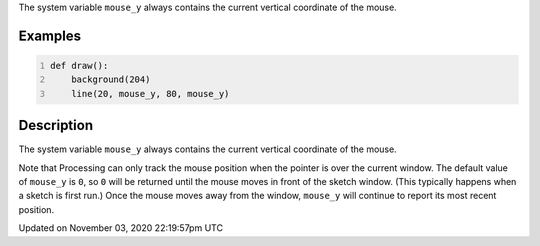 .. title: mouse_y
.. slug: sketch_mouse_y
.. date: 2020-11-03 22:19:57 UTC+00:00
.. tags:
.. category:
.. link:
.. description: py5 mouse_y documentation
.. type: text

The system variable ``mouse_y`` always contains the current vertical coordinate of the mouse.

Examples
========

.. raw:: html

    <div class="example-table">

.. raw:: html

    <div class="example-row"><div class="example-cell-image">

.. raw:: html

    </div><div class="example-cell-code">

.. code:: python
    :number-lines:

    def draw():
        background(204)
        line(20, mouse_y, 80, mouse_y)

.. raw:: html

    </div></div>

.. raw:: html

    </div>

Description
===========

The system variable ``mouse_y`` always contains the current vertical coordinate of the mouse.

Note that Processing can only track the mouse position when the pointer is over the current window. The default value of ``mouse_y`` is ``0``, so ``0`` will be returned until the mouse moves in front of the sketch window. (This typically happens when a sketch is first run.)  Once the mouse moves away from the window, ``mouse_y`` will continue to report its most recent position.


Updated on November 03, 2020 22:19:57pm UTC

